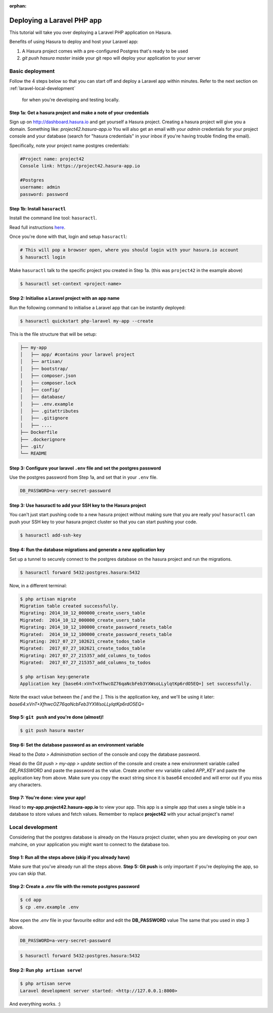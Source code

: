 :orphan:

.. meta::
   :description: Bootstrap a PHP Laravel app with a PostgreSQL DB and deploy it to a cloud with a simple git push command or run it locally
   :keywords: hasura, docs, tutorials, php, apache, web-application, laravel, migrations, postgres
   :content-tags: php, apache, deployment, web-application
   :created-on: 2017-07-28T10:20:35.073Z 

Deploying a Laravel PHP app
===========================

.. rst-class:: featured-image
.. image:: ../img/laravel-hasura.png
   :height: 0px
   :width: 0px

This tutorial will take you over deploying a Laravel PHP application on Hasura.

Benefits of using Hasura to deploy and host your Laravel app:

1. A Hasura project comes with a pre-configured Postgres that's ready to be used
2. `git push hasura master` inside your git repo will deploy your application to your server

Basic deployment
----------------
Follow the 4 steps below so that you can start off and deploy a Laravel app
within minutes. Refer to the next section on :ref:`laravel-local-development`
 for when you're developing and testing locally.

Step 1a: Get a hasura project and make a note of your credentials
^^^^^^^^^^^^^^^^^^^^^^^^^^^^^^^^^^^^^^^^^^^^^^^^^^^^^^^^^^^^^^^^^

Sign up on http://dashboard.hasura.io and get yourself a Hasura project.
Creating a hasura project will give you a domain. Something like: `project42.hasura-app.io`
You will also get an email with your `admin` credentials for your project console and your
database (search for "hasura credentials" in your inbox if you're having trouble finding the email).

Specifically, note your project name postgres credentials:

.. code::

   #Project name: project42
   Console link: https://project42.hasura-app.io

   #Postgres
   username: admin
   password: password

Step 1b: Install ``hasuractl``
^^^^^^^^^^^^^^^^^^^^^^^^^^^^^^

Install the command line tool: ``hasuractl``.

Read full instructions `here <https://docs.hasura.io/0.14/ref/cli/hasuractl.html>`_.

Once you're done with that, login and setup ``hasuractl``:

.. code-block:: Bash

   # This will pop a browser open, where you should login with your hasura.io account
   $ hasuractl login

Make ``hasuractl`` talk to the specific project you created in Step 1a.
(this was ``project42`` in the example above)

.. code-block:: Bash

   $ hasuractl set-context <project-name>

Step 2: Initialise a Laravel project with an app name
^^^^^^^^^^^^^^^^^^^^^^^^^^^^^^^^^^^^^^^^^^^^^^^^^^^^^

Run the following command to initialise a Laravel app that can be instantly deployed:

.. code-block:: Bash

   $ hasuractl quickstart php-laravel my-app --create

This is the file structure that will be setup:

.. code-block:: Bash

   ├── my-app
   │   ├── app/ #contains your laravel project 
   │   ├── artisan/
   │   ├── bootstrap/
   │   ├── composer.json
   │   ├── composer.lock
   │   ├── config/
   │   ├── database/
   │   ├── .env.example
   │   ├── .gitattributes
   │   ├── .gitignore
   │   ├── .... 
   ├── Dockerfile
   ├── .dockerignore
   ├── .git/
   └── README


Step 3: Configure your laravel ``.env`` file and set the postgres password
^^^^^^^^^^^^^^^^^^^^^^^^^^^^^^^^^^^^^^^^^^^^^^^^^^^^^^^^^^^^^^^^^^^^^^^^^^

Use the postgres password from Step 1a, and set that in your ``.env`` file.

.. code-block:: Bash

   DB_PASSWORD=a-very-secret-password


Step 3: Use hasuractl to add your SSH key to the Hasura project
^^^^^^^^^^^^^^^^^^^^^^^^^^^^^^^^^^^^^^^^^^^^^^^^^^^^^^^^^^^^^^^

You can't just start pushing code to a new hasura project without making sure
that you are really you! ``hasuractl`` can push your SSH key to your hasura project cluster
so that you can start pushing your code.

.. code-block:: Bash

   $ hasuractl add-ssh-key

Step 4: Run the database migrations and generate a new application key
^^^^^^^^^^^^^^^^^^^^^^^^^^^^^^^^^^^^^^^^^^^^^^^^^^^^^^^^^^^^^^^^^^^^^^

Set up a tunnel to securely connect to the postgres database on the hasura project
and run the migrations.

.. code-block:: bash

   $ hasuractl forward 5432:postgres.hasura:5432

Now, in a different terminal:

.. code-block:: bash

   $ php artisan migrate
   Migration table created successfully.
   Migrating: 2014_10_12_000000_create_users_table
   Migrated:  2014_10_12_000000_create_users_table
   Migrating: 2014_10_12_100000_create_password_resets_table
   Migrated:  2014_10_12_100000_create_password_resets_table
   Migrating: 2017_07_27_102621_create_todos_table
   Migrated:  2017_07_27_102621_create_todos_table
   Migrating: 2017_07_27_215357_add_columns_to_todos
   Migrated:  2017_07_27_215357_add_columns_to_todos

   $ php artisan key:generate
   Application key [base64:xVnT+XfhwcOZ76qaNcbFeb3YXWsoLLylqtKp6rdO5EQ=] set successfully.

Note the exact value between the `[` and the `]`. This is the application key, and we'll be using it later:
`base64:xVnT+XfhwcOZ76qaNcbFeb3YXWsoLLylqtKp6rdO5EQ=`

Step 5: ``git push`` and you're done (almost)!
^^^^^^^^^^^^^^^^^^^^^^^^^^^^^^^^^^^^^^^^^^^^^^

.. code-block:: Bash

   $ git push hasura master

Step 6: Set the database password as an environment variable
^^^^^^^^^^^^^^^^^^^^^^^^^^^^^^^^^^^^^^^^^^^^^^^^^^^^^^^^^^^^

Head to the `Data > Administration` section of the console and copy the database password.

.. image:: ../img/copy-db-pass.png
   :height: 400px

Head do the `Git push > my-app > update` section of the console and create a new environment
variable called `DB_PASSWORD` and paste the password as the value. Create another env variable
called `APP_KEY` and paste the application key from above. Make sure you copy the exact string since
it is base64 encoded and will error out if you miss any characters.

.. image:: ../img/set-env-var.png
   :height: 500px

Step 7: You're done: view your app!
^^^^^^^^^^^^^^^^^^^^^^^^^^^^^^^^^^^

Head to **my-app.project42.hasura-app.io** to view your app. This app is a simple app that uses
a single table in a database to store values and fetch values.
Remember to replace **project42** with your actual project's name!

.. image:: ../img/laravel-app.png
   :height: 500px

.. _laravel-local-development:

Local development
-----------------

Considering that the postgres database is already on the Hasura project cluster, when you are
developing on your own mahcine, on your application you might want to connect to the database too.

Step 1: Run all the steps above (skip if you already have)
^^^^^^^^^^^^^^^^^^^^^^^^^^^^^^^^^^^^^^^^^^^^^^^^^^^^^^^^^^

Make sure that you've already run all the steps above.
**Step 5: Git push** is only important if you're deploying the app, so you can skip that.


Step 2: Create a `.env` file with the remote postgres password
^^^^^^^^^^^^^^^^^^^^^^^^^^^^^^^^^^^^^^^^^^^^^^^^^^^^^^^^^^^^^^

.. code-block:: Bash

   $ cd app
   $ cp .env.example .env

Now open the `.env` file in your favourite editor and edit the **DB_PASSWORD** value
The same that you used in step 3 above.

.. code-block:: bash

   DB_PASSWORD=a-very-secret-password

.. code-block:: Bash

   $ hasuractl forward 5432:postgres.hasura:5432

Step 2: Run ``php artisan serve``!
^^^^^^^^^^^^^^^^^^^^^^^^^^^^^^^^^^

.. code-block:: bash

   $ php artisan serve
   Laravel development server started: <http://127.0.0.1:8000>

And everything works. :)
